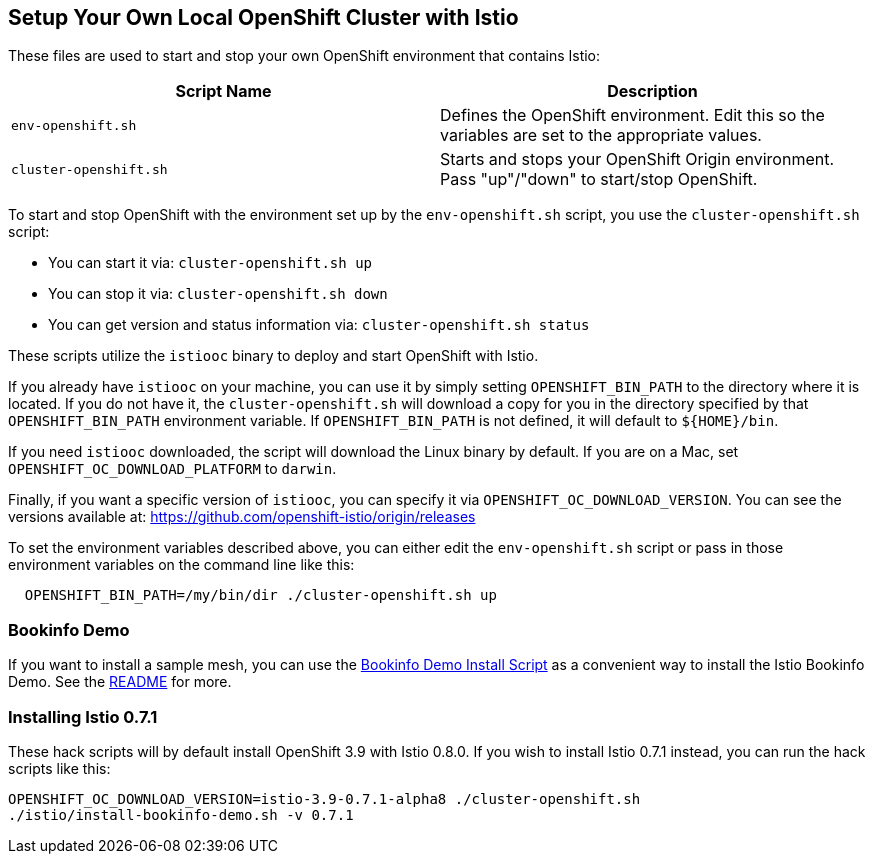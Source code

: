== Setup Your Own Local OpenShift Cluster with Istio

These files are used to start and stop your own OpenShift environment that contains Istio:

[cols="1,1"]
|===
|Script Name|Description

|`env-openshift.sh`|Defines the OpenShift environment. Edit this so the variables are set to the appropriate values.
|`cluster-openshift.sh`|Starts and stops your OpenShift Origin environment. Pass "up"/"down" to start/stop OpenShift.
|===

To start and stop OpenShift with the environment set up by the `env-openshift.sh` script, you use the `cluster-openshift.sh` script:

* You can start it via: `cluster-openshift.sh up`
* You can stop it via: `cluster-openshift.sh down`
* You can get version and status information via: `cluster-openshift.sh status`

These scripts utilize the `istiooc` binary to deploy and start OpenShift with Istio.

If you already have `istiooc` on your machine, you can use it by simply setting `OPENSHIFT_BIN_PATH` to the directory where it is located.  If you do not have it, the `cluster-openshift.sh` will download a copy for you in the directory specified by that `OPENSHIFT_BIN_PATH` environment variable. If `OPENSHIFT_BIN_PATH` is not defined, it will default to `${HOME}/bin`.

If you need `istiooc` downloaded, the script will download the Linux binary by default. If you are on a Mac, set
`OPENSHIFT_OC_DOWNLOAD_PLATFORM` to `darwin`.

Finally, if you want a specific version of `istiooc`, you can specify it via `OPENSHIFT_OC_DOWNLOAD_VERSION`.
You can see the versions available at: https://github.com/openshift-istio/origin/releases

To set the environment variables described above, you can either edit the `env-openshift.sh` script or pass in
those environment variables on the command line like this:

```
  OPENSHIFT_BIN_PATH=/my/bin/dir ./cluster-openshift.sh up
```

=== Bookinfo Demo

If you want to install a sample mesh, you can use the link:istio/install-bookinfo-demo.sh[Bookinfo Demo Install Script] as a convenient way to install the Istio Bookinfo Demo. See the link:istio/README.adoc[README] for more.

=== Installing Istio 0.7.1

These hack scripts will by default install OpenShift 3.9 with Istio 0.8.0. If you wish to install Istio 0.7.1 instead, you can run the hack scripts like this:

```
OPENSHIFT_OC_DOWNLOAD_VERSION=istio-3.9-0.7.1-alpha8 ./cluster-openshift.sh
./istio/install-bookinfo-demo.sh -v 0.7.1
```
